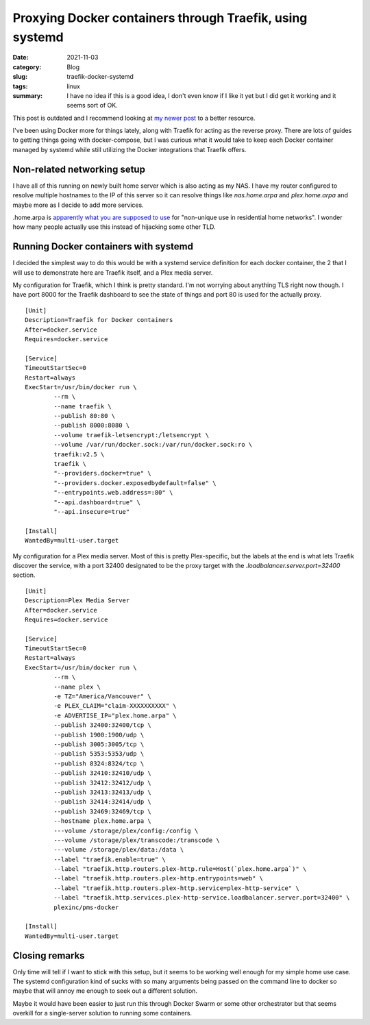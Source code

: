 Proxying Docker containers through Traefik, using systemd
==========================================================

:date: 2021-11-03
:category: Blog
:slug: traefik-docker-systemd
:tags: linux
:summary:
    I have no idea if this is a good idea, I don't even know if I like it yet
    but I did get it working and it seems sort of OK.

.. class:: comment

    This post is outdated and I recommend looking at `my newer post </blog/traefik-docker-systemd-v2>`_ to a better resource.

I've been using Docker more for things lately, along with Traefik for acting as
the reverse proxy. There are lots of guides to getting things going with
docker-compose, but I was curious what it would take to keep each Docker
container managed by systemd while still utilizing the Docker integrations that
Traefik offers.

Non-related networking setup
-----------------------------

I have all of this running on newly built home server which is also acting as my
NAS. I have my router configured to resolve multiple hostnames to the IP of this
server so it can resolve things like `nas.home.arpa` and `plex.home.arpa` and
maybe more as I decide to add more services.

.. class:: comment

    .home.arpa is
    `apparently what you are supposed to use <https://www.rfc-editor.org/rfc/rfc8375>`_
    for "non-unique use in residential home networks". I wonder how many people
    actually use this instead of hijacking some other TLD.

Running Docker containers with systemd
---------------------------------------

I decided the simplest way to do this would be with a systemd service definition
for each docker container, the 2 that I will use to demonstrate here are Traefik
itself, and a Plex media server.

My configuration for Traefik, which I think is pretty standard. I'm not worrying
about anything TLS right now though. I have port 8000 for the Traefik dashboard
to see the state of things and port 80 is used for the actually proxy. ::

    [Unit]
    Description=Traefik for Docker containers
    After=docker.service
    Requires=docker.service

    [Service]
    TimeoutStartSec=0
    Restart=always
    ExecStart=/usr/bin/docker run \
            --rm \
            --name traefik \
            --publish 80:80 \
            --publish 8000:8080 \
            --volume traefik-letsencrypt:/letsencrypt \
            --volume /var/run/docker.sock:/var/run/docker.sock:ro \
            traefik:v2.5 \
            traefik \
            "--providers.docker=true" \
            "--providers.docker.exposedbydefault=false" \
            "--entrypoints.web.address=:80" \
            "--api.dashboard=true" \
            "--api.insecure=true"

    [Install]
    WantedBy=multi-user.target

My configuration for a Plex media server. Most of this is pretty Plex-specific,
but the labels at the end is what lets Traefik discover the service, with a port
32400 designated to be the proxy target with the
`.loadbalancer.server.port=32400` section. ::

    [Unit]
    Description=Plex Media Server
    After=docker.service
    Requires=docker.service

    [Service]
    TimeoutStartSec=0
    Restart=always
    ExecStart=/usr/bin/docker run \
            --rm \
            --name plex \
            -e TZ="America/Vancouver" \
            -e PLEX_CLAIM="claim-XXXXXXXXXX" \
            -e ADVERTISE_IP="plex.home.arpa" \
            --publish 32400:32400/tcp \
            --publish 1900:1900/udp \
            --publish 3005:3005/tcp \
            --publish 5353:5353/udp \
            --publish 8324:8324/tcp \
            --publish 32410:32410/udp \
            --publish 32412:32412/udp \
            --publish 32413:32413/udp \
            --publish 32414:32414/udp \
            --publish 32469:32469/tcp \
            --hostname plex.home.arpa \
            ---volume /storage/plex/config:/config \
            ---volume /storage/plex/transcode:/transcode \
            ---volume /storage/plex/data:/data \
            --label "traefik.enable=true" \
            --label "traefik.http.routers.plex-http.rule=Host(`plex.home.arpa`)" \
            --label "traefik.http.routers.plex-http.entrypoints=web" \
            --label "traefik.http.routers.plex-http.service=plex-http-service" \
            --label "traefik.http.services.plex-http-service.loadbalancer.server.port=32400" \
            plexinc/pms-docker

    [Install]
    WantedBy=multi-user.target

Closing remarks
----------------

Only time will tell if I want to stick with this setup, but it seems to be
working well enough for my simple home use case. The systemd configuration kind
of sucks with so many arguments being passed on the command line to docker so
maybe that will annoy me enough to seek out a different solution.

Maybe it would have been easier to just run this through Docker Swarm or some
other orchestrator but that seems overkill for a single-server solution to
running some containers.
